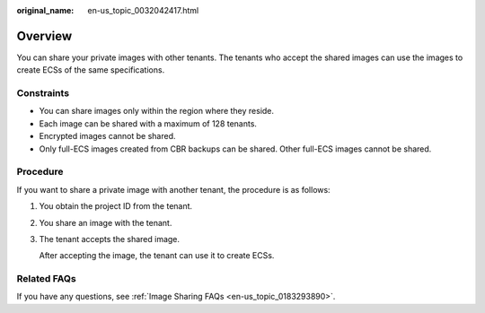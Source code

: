 :original_name: en-us_topic_0032042417.html

.. _en-us_topic_0032042417:

Overview
========

You can share your private images with other tenants. The tenants who accept the shared images can use the images to create ECSs of the same specifications.

Constraints
-----------

-  You can share images only within the region where they reside.
-  Each image can be shared with a maximum of 128 tenants.
-  Encrypted images cannot be shared.
-  Only full-ECS images created from CBR backups can be shared. Other full-ECS images cannot be shared.

Procedure
---------

If you want to share a private image with another tenant, the procedure is as follows:

#. You obtain the project ID from the tenant.

#. You share an image with the tenant.

#. The tenant accepts the shared image.

   After accepting the image, the tenant can use it to create ECSs.

Related FAQs
------------

If you have any questions, see :ref:`Image Sharing FAQs <en-us_topic_0183293890>`.
